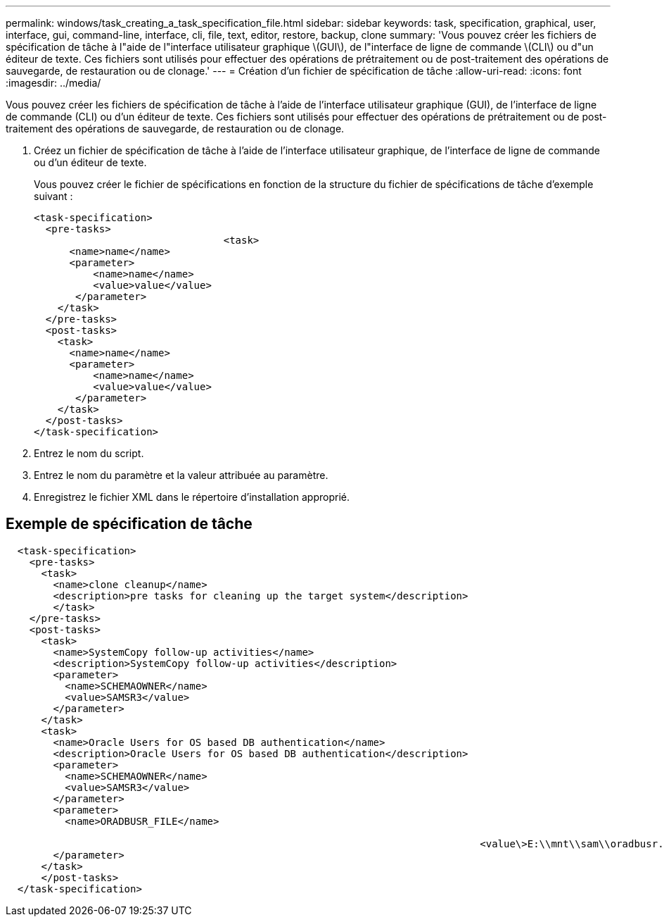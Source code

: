 ---
permalink: windows/task_creating_a_task_specification_file.html 
sidebar: sidebar 
keywords: task, specification, graphical, user, interface, gui, command-line, interface, cli, file, text, editor, restore, backup, clone 
summary: 'Vous pouvez créer les fichiers de spécification de tâche à l"aide de l"interface utilisateur graphique \(GUI\), de l"interface de ligne de commande \(CLI\) ou d"un éditeur de texte. Ces fichiers sont utilisés pour effectuer des opérations de prétraitement ou de post-traitement des opérations de sauvegarde, de restauration ou de clonage.' 
---
= Création d'un fichier de spécification de tâche
:allow-uri-read: 
:icons: font
:imagesdir: ../media/


[role="lead"]
Vous pouvez créer les fichiers de spécification de tâche à l'aide de l'interface utilisateur graphique (GUI), de l'interface de ligne de commande (CLI) ou d'un éditeur de texte. Ces fichiers sont utilisés pour effectuer des opérations de prétraitement ou de post-traitement des opérations de sauvegarde, de restauration ou de clonage.

. Créez un fichier de spécification de tâche à l'aide de l'interface utilisateur graphique, de l'interface de ligne de commande ou d'un éditeur de texte.
+
Vous pouvez créer le fichier de spécifications en fonction de la structure du fichier de spécifications de tâche d'exemple suivant :

+
[listing]
----

<task-specification>
  <pre-tasks>
				<task>
      <name>name</name>
      <parameter>
          <name>name</name>
          <value>value</value>
       </parameter>
    </task>
  </pre-tasks>
  <post-tasks>
    <task>
      <name>name</name>
      <parameter>
          <name>name</name>
          <value>value</value>
       </parameter>
    </task>
  </post-tasks>
</task-specification>
----
. Entrez le nom du script.
. Entrez le nom du paramètre et la valeur attribuée au paramètre.
. Enregistrez le fichier XML dans le répertoire d'installation approprié.




== Exemple de spécification de tâche

[listing]
----

  <task-specification>
    <pre-tasks>
      <task>
        <name>clone cleanup</name>
        <description>pre tasks for cleaning up the target system</description>
        </task>
    </pre-tasks>
    <post-tasks>
      <task>
        <name>SystemCopy follow-up activities</name>
        <description>SystemCopy follow-up activities</description>
        <parameter>
          <name>SCHEMAOWNER</name>
          <value>SAMSR3</value>
        </parameter>
      </task>
      <task>
        <name>Oracle Users for OS based DB authentication</name>
        <description>Oracle Users for OS based DB authentication</description>
        <parameter>
          <name>SCHEMAOWNER</name>
          <value>SAMSR3</value>
        </parameter>
        <parameter>
          <name>ORADBUSR_FILE</name>

										<value\>E:\\mnt\\sam\\oradbusr.sql</value\>
        </parameter>
      </task>
      </post-tasks>
  </task-specification>
----